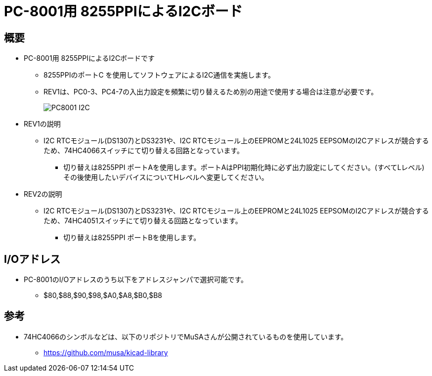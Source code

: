 = PC-8001用 8255PPIによるI2Cボード =

== 概要 ==
* PC-8001用 8255PPIによるI2Cボードです
** 8255PPIのポートC を使用してソフトウェアによるI2C通信を実施します。
** REV1は、PC0-3、PC4-7の入出力設定を頻繁に切り替えるため別の用途で使用する場合は注意が必要です。
+
image:img/PC8001-I2C.jpg[]
+
* REV1の説明
** I2C RTCモジュール(DS1307)とDS3231や、I2C RTCモジュール上のEEPROMと24L1025 EEPSOMのI2Cアドレスが競合するため、74HC4066スイッチにて切り替える回路となっています。
*** 切り替えは8255PPI ポートAを使用します。ポートAはPPI初期化時に必ず出力設定にしてください。(すべてLレベル) その後使用したいデバイスについてHレベルへ変更してください。
* REV2の説明
** I2C RTCモジュール(DS1307)とDS3231や、I2C RTCモジュール上のEEPROMと24L1025 EEPSOMのI2Cアドレスが競合するため、74HC4051スイッチにて切り替える回路となっています。
*** 切り替えは8255PPI ポートBを使用します。

== I/Oアドレス ==
* PC-8001のI/Oアドレスのうち以下をアドレスジャンパで選択可能です。
** $80,$88,$90,$98,$A0,$A8,$B0,$B8

== 参考 ==
* 74HC4066のシンボルなどは、以下のリポジトリでMuSAさんが公開されているものを使用しています。
** https://github.com/musa/kicad-library
